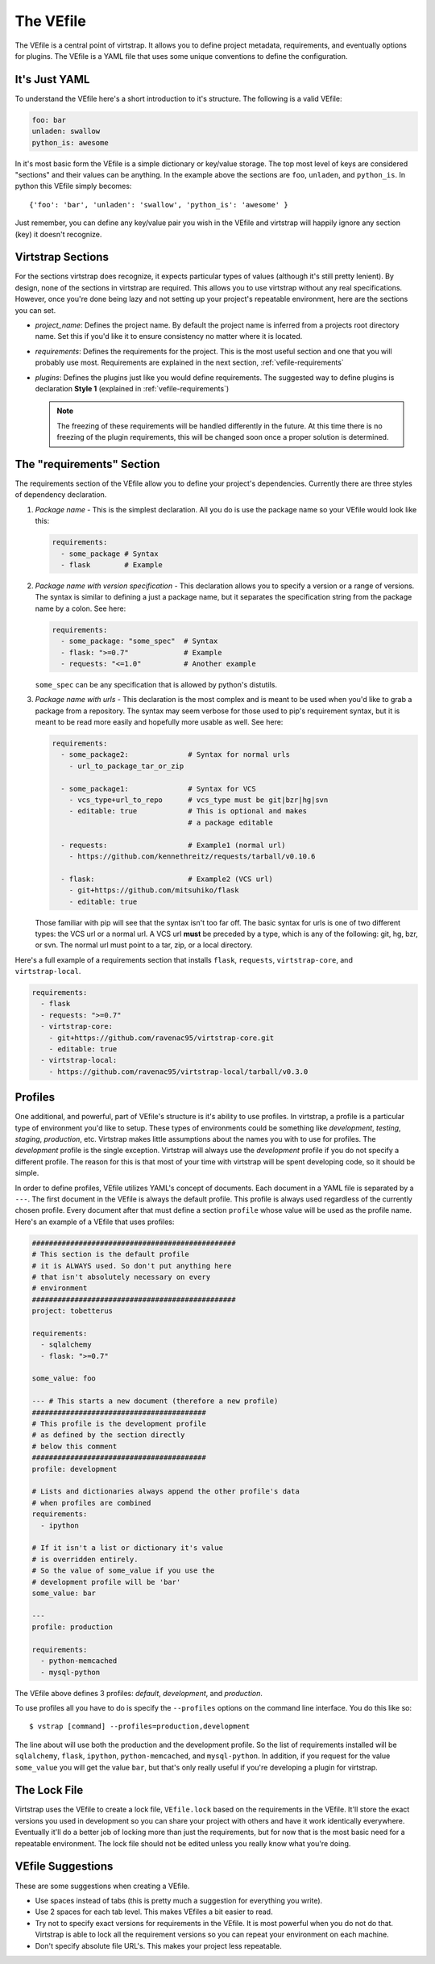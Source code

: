 .. _vefile:

The VEfile
==========

The VEfile is a central point of virtstrap. It allows you to define project
metadata, requirements, and eventually options for plugins. The VEfile is
a YAML file that uses some unique conventions to define the configuration.

It's Just YAML
--------------

To understand the VEfile here's a short introduction to it's structure. 
The following is a valid VEfile:

.. code-block:: yaml
    
    foo: bar
    unladen: swallow
    python_is: awesome

In it's most basic form the VEfile is a simple dictionary or key/value 
storage. The top most level of keys are considered "sections" and their 
values can be anything. In the example above the sections are ``foo``, 
``unladen``, and ``python_is``. In python this VEfile simply becomes:: 

    {'foo': 'bar', 'unladen': 'swallow', 'python_is': 'awesome' }

Just remember, you can define any key/value pair you wish in the VEfile 
and virtstrap will happily ignore any section (key) it doesn't recognize.

    
Virtstrap Sections
------------------

For the sections virtstrap does recognize, it expects particular types of 
values (although it's still pretty lenient). By design, none of the 
sections in virtstrap are required. This allows you to use virtstrap without
any real specifications. However, once you're done being lazy and not setting
up your project's repeatable environment, here are the sections you can set.

- *project_name*: Defines the project name. By default the project name is
  inferred from a projects root directory name. Set this if you'd like it to
  ensure consistency no matter where it is located.

- *requirements*: Defines the requirements for the project. This is the most
  useful section and one that you will probably use most. Requirements are
  explained in the next section, :ref:`vefile-requirements`

- *plugins*: Defines the plugins just like you would define requirements. The
  suggested way to define plugins is declaration **Style 1** (explained in 
  :ref:`vefile-requirements`)

  .. note::
    The freezing of these requirements will be handled differently in the
    future. At this time there is no freezing of the plugin requirements, 
    this will be changed soon once a proper solution is determined.

.. _vefile-requirements:

The "requirements" Section
--------------------------

The requirements section of the VEfile allow you to define your project's
dependencies. Currently there are three styles of dependency declaration. 

1. *Package name* - This is the simplest declaration. All you do is use the
   package name so your VEfile would look like this:

   .. code-block:: yaml

        requirements:
          - some_package # Syntax
          - flask        # Example

2. *Package name with version specification* - This declaration allows you to
   specify a version or a range of versions. The syntax is similar to defining
   a just a package name, but it separates the specification string from the
   package name by a colon. See here:

   .. code-block:: yaml

        requirements:
          - some_package: "some_spec"  # Syntax
          - flask: ">=0.7"             # Example
          - requests: "<=1.0"          # Another example


   ``some_spec`` can be any specification that is allowed by python's 
   distutils.

3. *Package name with urls* - This declaration is the most complex and is 
   meant to be used when you'd like to grab a package from a repository. The
   syntax may seem verbose for those used to pip's requirement syntax, but it
   is meant to be read more easily and hopefully more usable as well. See
   here:
   
   .. code-block:: yaml

        requirements:
          - some_package2:              # Syntax for normal urls
            - url_to_package_tar_or_zip

          - some_package1:              # Syntax for VCS
            - vcs_type+url_to_repo      # vcs_type must be git|bzr|hg|svn
            - editable: true            # This is optional and makes
                                        # a package editable

          - requests:                   # Example1 (normal url)
            - https://github.com/kennethreitz/requests/tarball/v0.10.6

          - flask:                      # Example2 (VCS url)
            - git+https://github.com/mitsuhiko/flask
            - editable: true

   Those familiar with pip will see that the syntax isn't too far off. The 
   basic syntax for urls is one of two different types: the VCS url or a 
   normal url. A VCS url **must** be preceded by a type, which is any of the
   following: git, hg, bzr, or svn. The normal url must point to a tar, zip, 
   or a local directory.

Here's a full example of a requirements section that installs ``flask``,
``requests``, ``virtstrap-core``, and ``virtstrap-local``.
   
.. code-block:: yaml

    requirements:
      - flask
      - requests: ">=0.7"
      - virtstrap-core:
        - git+https://github.com/ravenac95/virtstrap-core.git
        - editable: true
      - virtstrap-local:
        - https://github.com/ravenac95/virtstrap-local/tarball/v0.3.0

Profiles
--------

One additional, and powerful, part of VEfile's structure is it's ability to use
profiles. In virtstrap, a profile is a particular type of environment you'd
like to setup. These types of environments could be something like
*development*, *testing*, *staging*, *production*, etc. Virtstrap makes little
assumptions about the names you with to use for profiles. The *development*
profile is the single exception. Virtstrap will always use the *development*
profile if you do not specify a different profile. The reason for this is that
most of your time with virtstrap will be spent developing code, so it should be
simple.

In order to define profiles, VEfile utilizes YAML's concept of documents. Each
document in a YAML file is separated by a ``---``. The first document in the
VEfile is always the default profile. This profile is always used regardless of
the currently chosen profile. Every document after that must define a section
``profile`` whose value will be used as the profile name. Here's an
example of a VEfile that uses profiles:

.. code-block:: yaml
    
    ################################################
    # This section is the default profile
    # it is ALWAYS used. So don't put anything here
    # that isn't absolutely necessary on every
    # environment
    ################################################
    project: tobetterus

    requirements:
      - sqlalchemy
      - flask: ">=0.7"

    some_value: foo
    
    --- # This starts a new document (therefore a new profile)
    #########################################
    # This profile is the development profile
    # as defined by the section directly
    # below this comment
    #########################################
    profile: development
    
    # Lists and dictionaries always append the other profile's data
    # when profiles are combined
    requirements:
      - ipython

    # If it isn't a list or dictionary it's value 
    # is overridden entirely.
    # So the value of some_value if you use the 
    # development profile will be 'bar'
    some_value: bar

    ---
    profile: production

    requirements:
      - python-memcached
      - mysql-python


The VEfile above defines 3 profiles: *default*, *development*, and 
*production*.

To use profiles all you have to do is specify the ``--profiles`` options on the
command line interface. You do this like so::

    $ vstrap [command] --profiles=production,development

The line about will use both the production and the development profile. So the
list of requirements installed will be ``sqlalchemy``, ``flask``, ``ipython``,
``python-memcached``, and ``mysql-python``. In addition, if you request for the
value ``some_value`` you will get the value ``bar``, but that's only really 
useful if you're developing a plugin for virtstrap.

The Lock File
-------------

Virtstrap uses the VEfile to create a lock file, ``VEfile.lock`` based on the
requirements in the VEfile. It'll store the exact versions you used in
development so you can share your project with others and have it work
identically everywhere. Eventually it'll do a better job of locking more than
just the requirements, but for now that is the most basic need for a repeatable
environment. The lock file should not be edited unless you really know what
you're doing.

VEfile Suggestions
------------------

These are some suggestions when creating a VEfile.

- Use spaces instead of tabs (this is pretty much a suggestion for everything 
  you write).
- Use 2 spaces for each tab level. This makes VEfiles a bit easier to read.
- Try not to specify exact versions for requirements in the VEfile. It is most
  powerful when you do not do that. Virtstrap is able to lock all the
  requirement versions so you can repeat your environment on each machine. 
- Don't specify absolute file URL's. This makes your project less repeatable.
